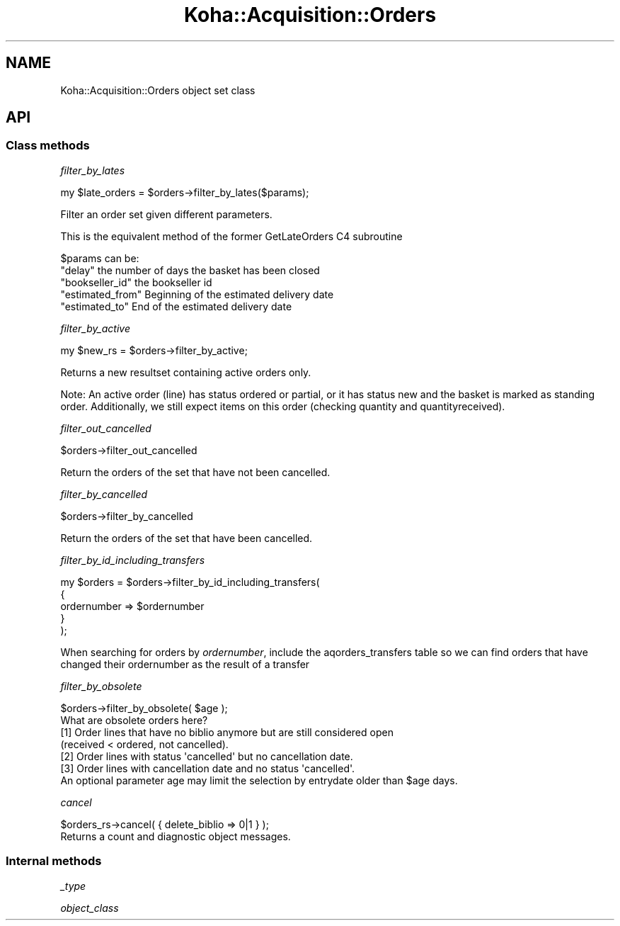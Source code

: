 .\" Automatically generated by Pod::Man 4.14 (Pod::Simple 3.40)
.\"
.\" Standard preamble:
.\" ========================================================================
.de Sp \" Vertical space (when we can't use .PP)
.if t .sp .5v
.if n .sp
..
.de Vb \" Begin verbatim text
.ft CW
.nf
.ne \\$1
..
.de Ve \" End verbatim text
.ft R
.fi
..
.\" Set up some character translations and predefined strings.  \*(-- will
.\" give an unbreakable dash, \*(PI will give pi, \*(L" will give a left
.\" double quote, and \*(R" will give a right double quote.  \*(C+ will
.\" give a nicer C++.  Capital omega is used to do unbreakable dashes and
.\" therefore won't be available.  \*(C` and \*(C' expand to `' in nroff,
.\" nothing in troff, for use with C<>.
.tr \(*W-
.ds C+ C\v'-.1v'\h'-1p'\s-2+\h'-1p'+\s0\v'.1v'\h'-1p'
.ie n \{\
.    ds -- \(*W-
.    ds PI pi
.    if (\n(.H=4u)&(1m=24u) .ds -- \(*W\h'-12u'\(*W\h'-12u'-\" diablo 10 pitch
.    if (\n(.H=4u)&(1m=20u) .ds -- \(*W\h'-12u'\(*W\h'-8u'-\"  diablo 12 pitch
.    ds L" ""
.    ds R" ""
.    ds C` ""
.    ds C' ""
'br\}
.el\{\
.    ds -- \|\(em\|
.    ds PI \(*p
.    ds L" ``
.    ds R" ''
.    ds C`
.    ds C'
'br\}
.\"
.\" Escape single quotes in literal strings from groff's Unicode transform.
.ie \n(.g .ds Aq \(aq
.el       .ds Aq '
.\"
.\" If the F register is >0, we'll generate index entries on stderr for
.\" titles (.TH), headers (.SH), subsections (.SS), items (.Ip), and index
.\" entries marked with X<> in POD.  Of course, you'll have to process the
.\" output yourself in some meaningful fashion.
.\"
.\" Avoid warning from groff about undefined register 'F'.
.de IX
..
.nr rF 0
.if \n(.g .if rF .nr rF 1
.if (\n(rF:(\n(.g==0)) \{\
.    if \nF \{\
.        de IX
.        tm Index:\\$1\t\\n%\t"\\$2"
..
.        if !\nF==2 \{\
.            nr % 0
.            nr F 2
.        \}
.    \}
.\}
.rr rF
.\" ========================================================================
.\"
.IX Title "Koha::Acquisition::Orders 3pm"
.TH Koha::Acquisition::Orders 3pm "2025-09-25" "perl v5.32.1" "User Contributed Perl Documentation"
.\" For nroff, turn off justification.  Always turn off hyphenation; it makes
.\" way too many mistakes in technical documents.
.if n .ad l
.nh
.SH "NAME"
Koha::Acquisition::Orders object set class
.SH "API"
.IX Header "API"
.SS "Class methods"
.IX Subsection "Class methods"
\fIfilter_by_lates\fR
.IX Subsection "filter_by_lates"
.PP
my \f(CW$late_orders\fR = \f(CW$orders\fR\->filter_by_lates($params);
.PP
Filter an order set given different parameters.
.PP
This is the equivalent method of the former GetLateOrders C4 subroutine
.PP
\&\f(CW$params\fR can be:
.ie n .IP """delay"" the number of days the basket has been closed" 4
.el .IP "\f(CWdelay\fR the number of days the basket has been closed" 4
.IX Item "delay the number of days the basket has been closed"
.PD 0
.ie n .IP """bookseller_id"" the bookseller id" 4
.el .IP "\f(CWbookseller_id\fR the bookseller id" 4
.IX Item "bookseller_id the bookseller id"
.ie n .IP """estimated_from"" Beginning of the estimated delivery date" 4
.el .IP "\f(CWestimated_from\fR Beginning of the estimated delivery date" 4
.IX Item "estimated_from Beginning of the estimated delivery date"
.ie n .IP """estimated_to"" End of the estimated delivery date" 4
.el .IP "\f(CWestimated_to\fR End of the estimated delivery date" 4
.IX Item "estimated_to End of the estimated delivery date"
.PD
.PP
\fIfilter_by_active\fR
.IX Subsection "filter_by_active"
.PP
.Vb 1
\&    my $new_rs = $orders\->filter_by_active;
.Ve
.PP
Returns a new resultset containing active orders only.
.PP
Note: An active order (line) has status ordered or partial, or it has status new
and the basket is marked as standing order. Additionally, we still expect items
on this order (checking quantity and quantityreceived).
.PP
\fIfilter_out_cancelled\fR
.IX Subsection "filter_out_cancelled"
.PP
.Vb 1
\&    $orders\->filter_out_cancelled
.Ve
.PP
Return the orders of the set that have not been cancelled.
.PP
\fIfilter_by_cancelled\fR
.IX Subsection "filter_by_cancelled"
.PP
.Vb 1
\&    $orders\->filter_by_cancelled
.Ve
.PP
Return the orders of the set that have been cancelled.
.PP
\fIfilter_by_id_including_transfers\fR
.IX Subsection "filter_by_id_including_transfers"
.PP
.Vb 5
\&    my $orders = $orders\->filter_by_id_including_transfers(
\&        {
\&            ordernumber => $ordernumber
\&        }
\&    );
.Ve
.PP
When searching for orders by \fIordernumber\fR, include the aqorders_transfers table
so we can find orders that have changed their ordernumber as the result of a transfer
.PP
\fIfilter_by_obsolete\fR
.IX Subsection "filter_by_obsolete"
.PP
.Vb 1
\&    $orders\->filter_by_obsolete( $age );
\&
\&    What are obsolete orders here?
\&    [1] Order lines that have no biblio anymore but are still considered open
\&        (received < ordered, not cancelled).
\&    [2] Order lines with status \*(Aqcancelled\*(Aq but no cancellation date.
\&    [3] Order lines with cancellation date and no status \*(Aqcancelled\*(Aq.
\&
\&    An optional parameter age may limit the selection by entrydate older than $age days.
.Ve
.PP
\fIcancel\fR
.IX Subsection "cancel"
.PP
.Vb 1
\&    $orders_rs\->cancel( { delete_biblio => 0|1 } );
\&
\&    Returns a count and diagnostic object messages.
.Ve
.SS "Internal methods"
.IX Subsection "Internal methods"
\fI_type\fR
.IX Subsection "_type"
.PP
\fIobject_class\fR
.IX Subsection "object_class"
